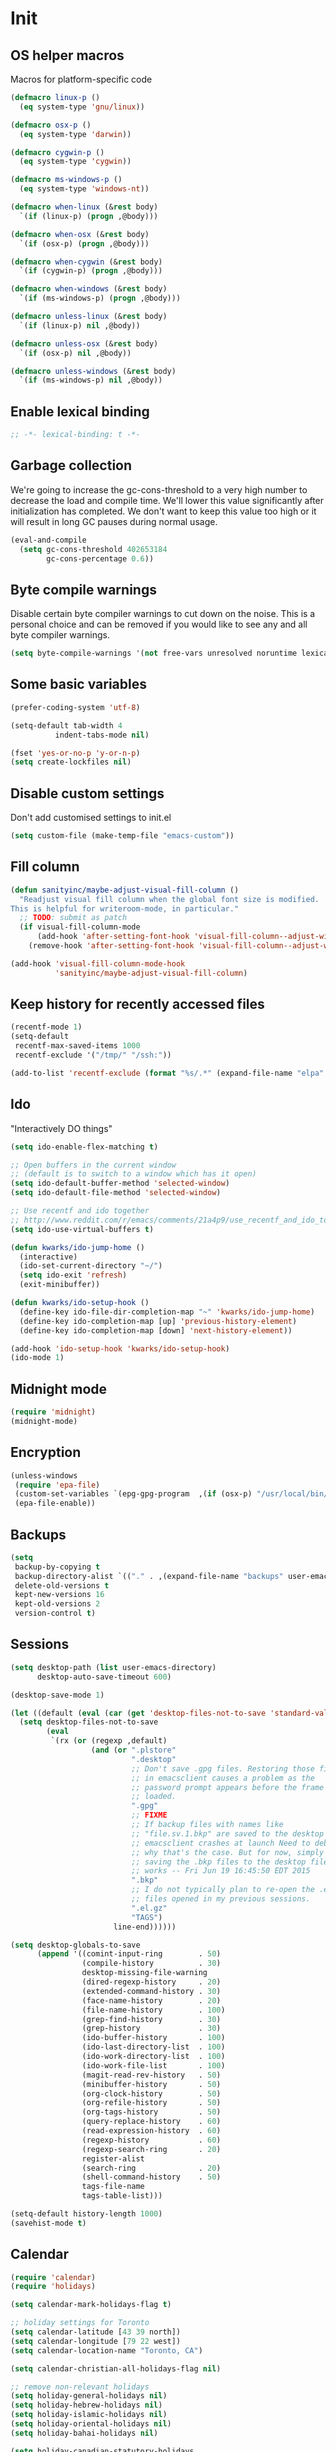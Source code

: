 #+PROPERTY: header-args :tangle yes

* Init
** OS helper macros
Macros for platform-specific code

#+BEGIN_SRC emacs-lisp
(defmacro linux-p ()
  (eq system-type 'gnu/linux))

(defmacro osx-p ()
  (eq system-type 'darwin))

(defmacro cygwin-p ()
  (eq system-type 'cygwin))

(defmacro ms-windows-p ()
  (eq system-type 'windows-nt))

(defmacro when-linux (&rest body)
  `(if (linux-p) (progn ,@body)))

(defmacro when-osx (&rest body)
  `(if (osx-p) (progn ,@body)))

(defmacro when-cygwin (&rest body)
  `(if (cygwin-p) (progn ,@body)))

(defmacro when-windows (&rest body)
  `(if (ms-windows-p) (progn ,@body)))

(defmacro unless-linux (&rest body)
  `(if (linux-p) nil ,@body))

(defmacro unless-osx (&rest body)
  `(if (osx-p) nil ,@body))

(defmacro unless-windows (&rest body)
  `(if (ms-windows-p) nil ,@body))
#+END_SRC

** Enable lexical binding
#+BEGIN_SRC emacs-lisp
;; -*- lexical-binding: t -*-
#+END_SRC
** Garbage collection
We're going to increase the gc-cons-threshold to a very high number to decrease the load and compile time.
We'll lower this value significantly after initialization has completed. We don't want to keep this value
too high or it will result in long GC pauses during normal usage.

#+BEGIN_SRC emacs-lisp :tangle yes
(eval-and-compile
  (setq gc-cons-threshold 402653184
        gc-cons-percentage 0.6))
#+END_SRC

** Byte compile warnings
Disable certain byte compiler warnings to cut down on the noise. This is a personal choice and can be removed
if you would like to see any and all byte compiler warnings.

#+BEGIN_SRC emacs-lisp :tangle yes
(setq byte-compile-warnings '(not free-vars unresolved noruntime lexical make-local))
#+END_SRC

** Some basic variables

#+BEGIN_SRC emacs-lisp :tangle yes
(prefer-coding-system 'utf-8)

(setq-default tab-width 4
	      indent-tabs-mode nil)

(fset 'yes-or-no-p 'y-or-n-p)
(setq create-lockfiles nil)
#+END_SRC
** Disable custom settings
Don't add customised settings to init.el

#+BEGIN_SRC emacs-lisp
(setq custom-file (make-temp-file "emacs-custom"))
#+END_SRC
** Fill column
#+BEGIN_SRC emacs-lisp :tangle yes
(defun sanityinc/maybe-adjust-visual-fill-column ()
  "Readjust visual fill column when the global font size is modified.
This is helpful for writeroom-mode, in particular."
  ;; TODO: submit as patch
  (if visual-fill-column-mode
      (add-hook 'after-setting-font-hook 'visual-fill-column--adjust-window nil t)
    (remove-hook 'after-setting-font-hook 'visual-fill-column--adjust-window t)))

(add-hook 'visual-fill-column-mode-hook
          'sanityinc/maybe-adjust-visual-fill-column)
#+END_SRC
** Keep history for recently accessed files

#+BEGIN_SRC emacs-lisp :tangle yes
(recentf-mode 1)
(setq-default
 recentf-max-saved-items 1000
 recentf-exclude '("/tmp/" "/ssh:"))

(add-to-list 'recentf-exclude (format "%s/.*" (expand-file-name "elpa" user-emacs-directory)))
#+END_SRC

** Ido
"Interactively DO things"

#+BEGIN_SRC emacs-lisp :tangle yes
(setq ido-enable-flex-matching t)

;; Open buffers in the current window
;; (default is to switch to a window which has it open)
(setq ido-default-buffer-method 'selected-window)
(setq ido-default-file-method 'selected-window)

;; Use recentf and ido together
;; http://www.reddit.com/r/emacs/comments/21a4p9/use_recentf_and_ido_together/cgbprem
(setq ido-use-virtual-buffers t)

(defun kwarks/ido-jump-home ()
  (interactive)
  (ido-set-current-directory "~/")
  (setq ido-exit 'refresh)
  (exit-minibuffer))

(defun kwarks/ido-setup-hook ()
  (define-key ido-file-dir-completion-map "~" 'kwarks/ido-jump-home)
  (define-key ido-completion-map [up] 'previous-history-element)
  (define-key ido-completion-map [down] 'next-history-element))

(add-hook 'ido-setup-hook 'kwarks/ido-setup-hook)
(ido-mode 1)
#+END_SRC
** Midnight mode
#+BEGIN_SRC emacs-lisp :tangle yes
(require 'midnight)
(midnight-mode)
#+END_SRC
** Encryption
#+BEGIN_SRC emacs-lisp :tangle yes
(unless-windows
 (require 'epa-file)
 (custom-set-variables `(epg-gpg-program  ,(if (osx-p) "/usr/local/bin/gpg" "gpg")))
 (epa-file-enable))
#+END_SRC

** Backups

#+BEGIN_SRC emacs-lisp :tangle yes
(setq
 backup-by-copying t
 backup-directory-alist `(("." . ,(expand-file-name "backups" user-emacs-directory)))
 delete-old-versions t
 kept-new-versions 16
 kept-old-versions 2
 version-control t)
#+END_SRC

** Sessions
#+BEGIN_SRC emacs-lisp :tangle yes
(setq desktop-path (list user-emacs-directory)
      desktop-auto-save-timeout 600)

(desktop-save-mode 1)

(let ((default (eval (car (get 'desktop-files-not-to-save 'standard-value)))))
  (setq desktop-files-not-to-save
        (eval
         `(rx (or (regexp ,default)
                  (and (or ".plstore"
                           ".desktop"
                           ;; Don't save .gpg files. Restoring those files
                           ;; in emacsclient causes a problem as the
                           ;; password prompt appears before the frame is
                           ;; loaded.
                           ".gpg"
                           ;; FIXME
                           ;; If backup files with names like
                           ;; "file.sv.1.bkp" are saved to the desktop file,
                           ;; emacsclient crashes at launch Need to debug
                           ;; why that's the case. But for now, simply not
                           ;; saving the .bkp files to the desktop file
                           ;; works -- Fri Jun 19 16:45:50 EDT 2015
                           ".bkp"
                           ;; I do not typically plan to re-open the .el.gz
                           ;; files opened in my previous sessions.
                           ".el.gz"
                           "TAGS")
                       line-end))))))

(setq desktop-globals-to-save
      (append '((comint-input-ring        . 50)
                (compile-history          . 30)
                desktop-missing-file-warning
                (dired-regexp-history     . 20)
                (extended-command-history . 30)
                (face-name-history        . 20)
                (file-name-history        . 100)
                (grep-find-history        . 30)
                (grep-history             . 30)
                (ido-buffer-history       . 100)
                (ido-last-directory-list  . 100)
                (ido-work-directory-list  . 100)
                (ido-work-file-list       . 100)
                (magit-read-rev-history   . 50)
                (minibuffer-history       . 50)
                (org-clock-history        . 50)
                (org-refile-history       . 50)
                (org-tags-history         . 50)
                (query-replace-history    . 60)
                (read-expression-history  . 60)
                (regexp-history           . 60)
                (regexp-search-ring       . 20)
                register-alist
                (search-ring              . 20)
                (shell-command-history    . 50)
                tags-file-name
                tags-table-list)))

(setq-default history-length 1000)
(savehist-mode t)

#+END_SRC
** Calendar
#+BEGIN_SRC emacs-lisp :tangle yes
(require 'calendar)
(require 'holidays)

(setq calendar-mark-holidays-flag t)

;; holiday settings for Toronto
(setq calendar-latitude [43 39 north])
(setq calendar-longitude [79 22 west])
(setq calendar-location-name "Toronto, CA")

(setq calendar-christian-all-holidays-flag nil)

;; remove non-relevant holidays
(setq holiday-general-holidays nil)
(setq holiday-hebrew-holidays nil)
(setq holiday-islamic-holidays nil)
(setq holiday-oriental-holidays nil)
(setq holiday-bahai-holidays nil)

(setq holiday-canadian-statutory-holidays
      '((holiday-fixed 01 01 "New Year's Day")
        (holiday-easter-etc -2 "Good friday")
        (holiday-fixed 07 01 "Canada Day")
        (holiday-float 10 1 2 "Thanksgiving") ; Second monday of october
        (holiday-fixed 11 11 "Remembrance day")
        (holiday-fixed 12 25 "Christmas")
        (holiday-fixed 12 26 "Boxing Day")
        (holiday-float 05 1 -1 "Victoria day" 24)  ;Monday before May 24
        (holiday-float 08 1 1 "Civic Public Holiday") ; First monday of August
        (holiday-float 09 1 1 "Labour day") ; First monday in september
        ))

(setq holiday-local-holidays
      '((holiday-fixed 02 14 "Valentine's Day")
        (holiday-float 02 1 3 "Family day") ;Third monday in february
        (holiday-fixed 04 01 "April Fools' Day")
        (holiday-float 5 0 2 "Mother's Day")
        (holiday-float 6 0 3 "Father's Day")
        (holiday-fixed 11 11 "Remembrance day")
        (holiday-advent 0 "Advent")
        (holiday-easter-etc 0 "Easter Sunday")
        (holiday-easter-etc 39 "Ascension Day")
        (holiday-easter-etc 49 "Pentecost (Whitsunday)")
        (holiday-fixed 10 31 "Halloween")
        ))

;; The above settings won't be used because calendar-holidays has already been
;; generated; it has to be re-filled.
(setq calendar-holidays
      (append
       holiday-canadian-statutory-holidays
       holiday-local-holidays
       holiday-solar-holidays))

(defun insert-date (&optional days)
  (interactive "p*")
  (insert
   (calendar-date-string
    (calendar-gregorian-from-absolute
     (+ (calendar-absolute-from-gregorian (calendar-current-date))
        days)))))
#+END_SRC

** Highlight matching parens
#+BEGIN_SRC emacs-lisp :tangle yes
(show-paren-mode 1)
#+END_SRC
** Use xwidget webkit if possible
#+BEGIN_SRC emacs-lisp :tangle yes
(if (featurep 'xwidget-internal)
    (setq browse-url-browser-function 'xwidget-webkit-browse-url))
#+END_SRC

** Platform-specific
Shell initialization for Windows

#+BEGIN_SRC emacs-lisp
(defun init-bash (bash-executable)
  (setq explicit-shell-file-name bash-executable)
  (setq shell-file-name "bash")
  (setq explicit-bash-args '("--noediting" "--login" "-i"))
  (setenv "SHELL" shell-file-name)
  (add-hook 'comint-output-filter-functions 'comint-strip-ctrl-m))

(when-windows
 (let ((git-bash "C:/Program Files/Git/bin/sh.exe"))
   (when (file-readable-p git-bash)
     (message "Setting up git bash")
     (init-bash git-bash))))

(when-cygwin
 (let ((cygwin-bin "c:/opt/cygwin64/bin"))
   (when (file-readable-p cygwin-bin)
     (message "Setting up cygwin")
     
     (setq exec-path (cons cygwin-bin exec-path))
     (setenv "PATH" (concat cygwin-bin ";" (getenv "PATH")))
     (init-bash "bash"))))
#+END_SRC

** Cookies
Disable http cookies

#+BEGIN_SRC emacs-lisp
(setq url-cookie-untrusted-urls '(".*"))
#+END_SRC
* ELisp Extensions
** Copy Org link
#+BEGIN_SRC emacs-lisp
(defun org-copy-link ()
  "Extract the link location at point and put it on the killring."
  (interactive)
  (when (org-in-regexp org-bracket-link-regexp 1)
    (kill-new (org-link-unescape (org-match-string-no-properties 1)))))
#+END_SRC

** Toggle delete-other-window command
Taken from zygospore, changed window restore behavior.

#+BEGIN_SRC emacs-lisp
(defun kwarks/toggle-delete-other-windows ()
  "Toggle \\[delete-other-window] command.
If the current frame has several windows, it will act as `delete-other-windows'.
If the current frame has one window,
it will restore the window configuration to prior to full-framing."
  (interactive)
  (let ((window-state-register-name "kwarks/last-window-state"))
    (cond
     ((equal (selected-window) (next-window))
      (let ((cb (current-buffer)))
        (jump-to-register window-state-register-name)
        (switch-to-buffer cb)))
     (t
      (window-configuration-to-register window-state-register-name)
      (delete-other-windows)))))

(global-set-key (kbd "C-x 1") 'kwarks/toggle-delete-other-windows)
#+END_SRC

** Insert horizontal divider line

#+BEGIN_SRC emacs-lisp :tangle yes
(defun insert-divider ()
  "Insert horizontal line, i.e. FORM FEED (FF)."
  (interactive)
  (insert #x0C))
#+END_SRC

** Remove leading and tailing spaces.

#+BEGIN_SRC emacs-lisp
(defun trim (str)
  "Remove leading and tailing whitespace from STR."
  (replace-regexp-in-string (rx (or (: bos (* (any " \t\n")))
                                    (: (* (any " \t\n")) eos)))
                            ""
                            str))
#+END_SRC

** Check if string is empty

#+BEGIN_SRC emacs-lisp
(defun empty-string-p (string)
  "Return true if the STRING is empty or nil.  Expects string."
  (or (null string)
      (zerop (length (trim string)))))
#+END_SRC

** Execute shell command in an active shell session

#+BEGIN_SRC emacs-lisp
(defun run-shell-command (cmd)
  (let ((shell-process (get-buffer-process "*shell*")))
    (cond ((not (null shell-process))
           (process-send-string "shell" (concat cmd "\n"))))))
#+END_SRC

** Proxy functions

#+BEGIN_SRC emacs-lisp
(defun kwarks/set-proxy (proxy-host)
  (setq url-proxy-services
        `(("no_proxy" . "^\\(localhost\\|10.*\\)")
          ("http" . ,proxy-host)
          ("https" . ,proxy-host)))
  (setenv "http_proxy" (concat "http://" proxy-host))
  (setenv "https_proxy" (concat "http://" proxy-host))
  (setenv "HTTP_PROXY" (concat "http://" proxy-host))
  (setenv "HTTPS_PROXY" (concat "http://" proxy-host))
  (run-shell-command (concat "export http_proxy=http://" proxy-host))
  (run-shell-command (concat "export https_proxy=http://" proxy-host))
  (run-shell-command (concat "export HTTP_PROXY=http://" proxy-host))
  (run-shell-command (concat "export HTTPS_PROXY=http://" proxy-host)))

(defun proxy-on ()
  "Set proxy."
  (interactive)
  (let ((proxy-host
         (read-string "proxy host: "
                      (if (bound-and-true-p *proxy-host*) *proxy-host* ""))))
    (unless (empty-string-p proxy-host)
      (kwarks/set-proxy proxy-host)
      (message "proxy is set to %s" proxy-host))))

(defun proxy-off ()
  "Unset proxy."
  (interactive)
  (setq url-proxy-services ())
  (setenv "http_proxy" "")
  (setenv "https_proxy" "")
  (setenv "HTTP_PROXY" "")
  (setenv "HTTPS_PROXY" "")
  (run-shell-command "unset http_proxy")
  (run-shell-command "unset https_proxy")
  (run-shell-command "unset HTTP_PROXY")
  (run-shell-command "unset HTTPS_PROXY")
  (message "proxy is off"))
#+END_SRC

** Custom session management

#+BEGIN_SRC emacs-lisp
(defun saved-session ()
  (file-exists-p (concat desktop-dirname "/" desktop-base-file-name)))

;; use session-save to save the desktop manually
(defun session-save ()
  "Save an Emacs session."
  (interactive)
  (if (saved-session)
      (if (y-or-n-p "Overwrite existing desktop? ")
          (desktop-save-in-desktop-dir)
        (message "Session not saved."))
    (desktop-save-in-desktop-dir)))

;; use session-restore to restore the desktop manually
(defun session-restore ()
  "Restore a saved Emacs session."
  (interactive)
  (if (saved-session)
      (desktop-read)
    (message "No desktop found.")))
#+END_SRC

** Clear shell buffer

#+BEGIN_SRC emacs-lisp
(defun clear-shell ()
  "Cleans shell buffer."
  (interactive)
  (let ((comint-buffer-maximum-size 0))
    (comint-truncate-buffer)))
#+END_SRC

** XML pretty print

#+BEGIN_SRC emacs-lisp
(defun xml-pretty-print-region (begin end)
  "Pretty format XML markup in region from BEGIN to END.
You need to have 'nxml-mode'
http://www.emacswiki.org/cgi-bin/wiki/NxmlMode installed to do this.
The function inserts linebreaks to separate tags that have nothing
but whitespace between them.
It then indents the markup by using nxml's indentation rules."
  (interactive "r")
  (save-excursion
    (nxml-mode)
    (goto-char begin)
    (while (search-forward-regexp "\>[ \\t]*\<" nil t)
      (backward-char) (insert "\n") (setq end (1+ end)))
    (indent-region begin end))
  (message "Ah, much better!"))
#+END_SRC

** Hide ^M symbols
#+BEGIN_SRC emacs-lisp
(defun hide-dos-eol ()
  "Do not show ^M in files containing mixed UNIX and DOS line endings."
  (interactive)
  (setq buffer-display-table (make-display-table))
  (aset buffer-display-table ?\^M []))
#+END_SRC

** hex/unhex region
#+BEGIN_SRC emacs-lisp
(defun kwarks/region-apply (start end func)
  "apply a function to the region between START and END in current buffer."
  (save-excursion
    (let ((text (delete-and-extract-region start end)))
      (insert (funcall func text)))))

(defun hex-region (start end)
  "urlencode the region between START and END in current buffer."
  (interactive "r")
  (kwarks/region-apply start end #'url-hexify-string))

(defun unhex-region (start end)
  "de-urlencode the region between START and END in current buffer."
  (interactive "r")
  (kwarks/region-apply start end #'url-unhex-string))
#+END_SRC
** Edit current file as root

#+BEGIN_SRC emacs-lisp
(defun sudo-edit (&optional arg)
  "Reopens current buffer or ARG as root."
  (interactive "p")
  (if (or arg (not buffer-file-name))
      (find-file (concat "/sudo:root@localhost:" (ido-read-file-name "File: ")))
    (find-alternate-file (concat "/sudo:root@localhost:" buffer-file-name))))
#+END_SRC

** Hash-pass for emacs (http://hashapass.com/)

#+BEGIN_SRC emacs-lisp
(defvar hash-pass-password-wait-time "30 sec"
  "The default period to wait before erasing the password from the clipboard.
Must be compatible with `run-at-time'.")

(defvar hash-pass-system-clipboard-only nil
  "If T hash-pass will not put generated password to Emacs kill ring.")

(defun string->clipboard (string)
  "Copy STRING to system clipboard."
  (if hash-pass-system-clipboard-only
      (funcall interprogram-cut-function string)
    (kill-new string)))

(defun hash-pass ()
  "Generate strong password based on parameter and master password."
  (interactive)
  (let ((param (read-string "parameter: "))
        (password (read-passwd "master password: ")))
    (string->clipboard (trim
                        (shell-command-to-string
                         (format "echo -n %s | openssl dgst -sha1 -binary -hmac %s | openssl enc -base64 | cut -c 1-8" param password))))

    (run-at-time hash-pass-password-wait-time nil (lambda () (string->clipboard "")))
    (message "Generated hash has been copied to clipboard")))
#+END_SRC

** Number to string convertion

Port of common lisp (format nil "~r" 1234) and (format nil "~:r" 1234) functions:

#+BEGIN_EXAMPLE
(number-to-english-cardinal 1234) ==> "one thousand two hundred thirty-four"
(number-to-english-ordinal 1234) ==> "one thousand two hundred thirty-fourth"
#+END_EXAMPLE

see https://github.com/sbcl/sbcl/blob/e95100470561cfda5a2f8efd70274509d340686a/src/code/target-format.lisp

#+BEGIN_SRC emacs-lisp
(defvar *cardinal-ones*
  (vector nil "one" "two" "three" "four" "five" "six" "seven" "eight" "nine"))

(defvar *cardinal-tens*
  (vector nil nil "twenty" "thirty" "forty"
          "fifty" "sixty" "seventy" "eighty" "ninety"))

(defvar *cardinal-teens*
  (vector "ten" "eleven" "twelve" "thirteen" "fourteen"
          "fifteen" "sixteen" "seventeen" "eighteen" "nineteen"))

(defvar *cardinal-periods*
  (vector "" " thousand" " million" " billion" " trillion" " quadrillion"
          " quintillion" " sextillion" " septillion" " octillion" " nonillion"
          " decillion" " undecillion" " duodecillion" " tredecillion"
          " quattuordecillion" " quindecillion" " sexdecillion" " septendecillion"
          " octodecillion" " novemdecillion" " vigintillion"))

(defvar *ordinal-ones*
  (vector nil "first" "second" "third" "fourth"
          "fifth" "sixth" "seventh" "eighth" "ninth"))

(defvar *ordinal-tens*
  (vector nil "tenth" "twentieth" "thirtieth" "fortieth"
          "fiftieth" "sixtieth" "seventieth" "eightieth" "ninetieth"))

(defun number-to-english-small-cardinal (n)
  (let ((result "")
        (hundreds (truncate n 100))
        (rem (% n 100)))
    (when (cl-plusp hundreds)
      (setq result (concat result
                           (elt *cardinal-ones* hundreds)
                           " hundred"))
      (when (cl-plusp rem)
        (setq result (concat result " "))))
    (when (cl-plusp rem)
      (let ((tens (truncate rem 10))
            (ones (% rem 10)))
        (cond ((< 1 tens)
               (setq result (concat result (elt *cardinal-tens* tens)))
               (when (cl-plusp ones)
                 (setq result (concat result
                                      "-"
                                      (elt *cardinal-ones* ones)))))
              ((= tens 1)
               (setq result (concat result (elt *cardinal-teens* ones))))
              ((cl-plusp ones)
               (setq result (concat result (elt *cardinal-ones* ones)))))))
    result))

;; (number-to-english-small-cardinal 100)

(defun number-to-english-cardinal-aux (n period err)
  (let ((result "")
        (beyond (truncate n 1000))
        (here (% n 1000)))
    (unless (<= period 21)
      (error "Number too large to print in English: %d" err))
    (unless (zerop beyond)
      (setq result (concat result
                           (number-to-english-cardinal-aux beyond (1+ period) err))))
    (unless (zerop here)
      (unless (zerop beyond)
        (setq result (concat result " ")))
      (setq result (concat result
                           (number-to-english-small-cardinal here)
                           (elt *cardinal-periods* period))))
    result))

;; (number-to-english-cardinal-aux 1000 0 1000)

(defun number-to-english-cardinal (n)
  "Return number N as a human readable english cardinal number."
  (interactive "nNumber? ")
  (let ((result ""))
    (cond ((cl-minusp n)
           (setq result (concat result
                                "negative "
                                (number-to-english-cardinal-aux (- n) 0 n))))
          ((zerop n)
           (setq result "zero"))
          (t
           (setq result (number-to-english-cardinal-aux n 0 n))))
    (when (called-interactively-p 'any)
      (print result))
    result))

;; (number-to-english-cardinal 10000432320000123)

(defun number-to-english-ordinal (n)
  "Return number N as a human readable english ordinal number."
  (interactive "nNumber? ")
  (let ((result ""))
    (when (cl-minusp n)
      (setq result "negative "))
    (let ((number (abs n)))
      (let ((top (truncate number 100))
            (bot (% number 100)))
        (unless (zerop top)
          (setq result (concat result (number-to-english-cardinal (- number bot)))))
        (when (and (cl-plusp top) (cl-plusp bot))
          (setq result (concat result " ")))
        (let ((tens (truncate bot 10))
              (ones (% bot 10)))
          (cond ((= bot 12)
                 (setq result (concat result "twelfth")))
                ((= tens 1)
                 (setq result (concat result
                                      (elt *cardinal-teens* ones)
                                      "th")))
                ((and (zerop tens) (cl-plusp ones))
                 (setq result (concat result (elt *ordinal-ones* ones))))
                ((and (zerop ones)(cl-plusp tens))
                 (setq result (concat result (elt *ordinal-tens* tens))))
                ((cl-plusp bot)
                 (setq result (concat result
                                      (elt *cardinal-tens* tens)
                                      "-"
                                      (elt *ordinal-ones* ones))))
                ((cl-plusp number)
                 (setq result (concat result "th")))
                (t
                 (setq result (concat result "zeroth")))))))
    (when (called-interactively-p 'any)
      (print result))
    result))

;; (osx-say (number-to-english-ordinal 12345))
;; (number-to-english-ordinal 12345)
#+END_SRC

** Lock screen

#+BEGIN_SRC emacs-lisp
(when-osx
  (defun osx-lock-screen ()
    "Start screensaver on OSX."
    (interactive)
    (start-process
     "screensaver" nil
     "open" "-a" "/System/Library/CoreServices/ScreenSaverEngine.app/Contents/MacOS/ScreenSaverEngine")))
#+END_SRC
** Speak text

#+BEGIN_SRC emacs-lisp
(when-osx
  (defun osx-say (phrase)
    "Speak PHRASE."
    (interactive "MSay what? ")
    (start-process "say" nil "say" phrase)))
#+END_SRC

** Canada Post parcel status
#+BEGIN_SRC emacs-lisp
(defun kwarks/canadapost-status (tracking-number)
  "Check parcel location and status from Canada Post"
  (interactive "MTracking number: ")
  (require 'json)
  (with-temp-buffer
    (url-insert-file-contents
     (format "https://www.canadapost.ca/trackweb/rs/track/json/package?pins=%s" tracking-number))
    (let* ((json-object-type 'hash-table)
           (json-array-type 'list)
           (json-key-type 'string)
           (json (car (json-read)))
           (event (gethash "latestEvent" json)))
      (if event
          (let ((datetime (gethash "datetime" event))
                (location (gethash "locationAddr" event)))
            (message (format "[%s %s %s, %s] %s"
                             (gethash "date" datetime)
                             (gethash "time" datetime)
                             (capitalize (gethash "city" location))
                             (capitalize (gethash "countryNmEn" location))
                             (gethash "descEn" event))))
        (message (gethash "descEn" (gethash "error" json)))))))
#+END_SRC
** Transparency
#+BEGIN_SRC emacs-lisp
(defun transparency-fn(step)
  (lambda ()
    (interactive)
    (unless (display-graphic-p nil)
      (error "Cannot adjust opacity of this frame"))

    (let* ((alpha (if (consp (frame-parameter nil 'alpha))
                      (car (frame-parameter nil 'alpha))
                    100))
           (new-alpha (min 100 (max frame-alpha-lower-limit (+ step alpha)))))
      (set-frame-parameter nil 'alpha `(,new-alpha ,new-alpha)))))

(global-set-key (kbd "M-C-9") (transparency-fn 5))
(global-set-key (kbd "M-C-8") (transparency-fn -5))
(global-set-key (kbd "M-C-0") '(lambda() (interactive) (modify-frame-parameters nil `((alpha . 100)))))
#+END_SRC

** Custom scrolling
#+BEGIN_SRC emacs-lisp
(defun kwarks/next-line ()
  (interactive)
  (next-line)
  (scroll-up-line))

(defun kwarks/previous-line ()
  (interactive)
  (previous-line)
  (scroll-down-line))

(global-set-key [M-down] 'kwarks/next-line)
(global-set-key [M-up] 'kwarks/previous-line)
#+END_SRC
** Show decrypted org entry
org-decrypt-entry modifies org file by replacing encrypted content.
This function decrypts and displays org-mode encrypted entry in a separate read-only buffer.

#+BEGIN_SRC emacs-lisp
(defun kwarks/org-display-decrypted-entry ()
  "Display decrypted content of the current headline in a new read-only buffer."
  (interactive)
  (require 'epg)
  (unless (org-before-first-heading-p)
    (org-with-wide-buffer
     (org-back-to-heading t)
     (let ((heading-point (point))
	   (heading-was-invisible-p
	    (save-excursion
	      (outline-end-of-heading)
	      (org-invisible-p))))
       (org-end-of-meta-data)
       (when (looking-at "-----BEGIN PGP MESSAGE-----")
	 (setq-local epg-context (epg-make-context nil t t))
	 (let* ((end (save-excursion
		       (search-forward "-----END PGP MESSAGE-----")
		       (forward-line)
		       (point)))
		(encrypted-text (buffer-substring-no-properties (point) end))
		(decrypted-text
		 (decode-coding-string
		  (epg-decrypt-string
		   epg-context
		   encrypted-text)
		  'utf-8)))
	   (let* ((entry-name (elt (org-heading-components) 4))
		  (buf-name (concat "*decrypted: " entry-name  "*"))
		  (buf (get-buffer-create buf-name)))
	     (with-current-buffer buf
	       (read-only-mode -1)
	       (erase-buffer)
	       (insert decrypted-text)
	       (read-only-mode)
	       (org-mode)
	       (pop-to-buffer buf)))
	   nil))))))
#+END_SRC
** Toggle image display
#+BEGIN_SRC emacs-lisp
(defvar-local endless/display-images t)

(defun endless/toggle-image-display ()
  "Toggle images display on current buffer."
  (interactive)
  (setq endless/display-images
        (null endless/display-images))
  (endless/backup-display-property endless/display-images))

(defun endless/backup-display-property (invert &optional object)
  "Move the 'display property at POS to 'display-backup.
Only applies if display property is an image.
If INVERT is non-nil, move from 'display-backup to 'display
instead.
Optional OBJECT specifies the string or buffer. Nil means current
buffer."
  (let* ((inhibit-read-only t)
         (from (if invert 'display-backup 'display))
         (to (if invert 'display 'display-backup))
         (pos (point-min))
         left prop)
    (while (and pos (/= pos (point-max)))
      (if (get-text-property pos from object)
          (setq left pos)
        (setq left (next-single-property-change pos from object)))
      (if (or (null left) (= left (point-max)))
          (setq pos nil)
        (setq prop (get-text-property left from object))
        (setq pos (or (next-single-property-change left from object)
                      (point-max)))
        (when (eq (car prop) 'image)
          (add-text-properties left pos (list from nil to prop) object))))))
#+END_SRC

** Server shutdown
#+begin_src emacs-lisp
(defun server-shutdown ()
  "Save buffers, Quit, and Shutdown (kill) server"
  (interactive)
  (save-some-buffers)
  (kill-emacs))
#+end_src

* Package Management
Initialize use-package. 

Use /:init/ for code that still has meaning if the package is not loaded. Primarily, this is code that you'd like in place even if loading is deferred until a later time. 

Use /:config/ for code that has meaning after the package is loaded.

** Package Settings
We're going to set the =load-path= ourselves and avoid calling =(package-initilize)= (for
performance reasons) so we need to set =package--init-file-ensured= to true to tell =package.el=
to not automatically call it on our behalf. Additionally we're setting
=package-enable-at-startup= to nil so that packages will not automatically be loaded for us since
=use-package= will be handling that.

#+BEGIN_SRC emacs-lisp :tangle yes
  (eval-and-compile
    (setq load-prefer-newer t
          package-user-dir "~/.emacs.d/elpa"
          package--init-file-ensured t
          package-enable-at-startup nil)

    (unless (file-directory-p package-user-dir)
      (make-directory package-user-dir t)))
#+END_SRC

** Use-Package Settings
Tell =use-package= to always defer loading packages unless explicitly told otherwise. This speeds up
initialization significantly as many packages are only loaded later when they are explicitly used.

#+BEGIN_SRC emacs-lisp :tangle yes
  (setq use-package-always-defer t
        use-package-verbose t)
#+END_SRC

** Manually Set Load Path
We're going to set the load path ourselves so that we don't have to call =package-initialize= at
runtime and incur a large performance hit. This load-path will actually be faster than the one
created by =package-initialize= because it appends the elpa packages to the end of the load path.
Otherwise any time a builtin package was required it would have to search all of third party paths
first.

#+BEGIN_SRC emacs-lisp :tangle yes
  (eval-and-compile
    (setq load-path (append load-path (directory-files package-user-dir t "^[^.]" t))))
#+END_SRC

** Initialize Package Management
Next we are going to require =package.el= and add our additional package archives, 'melpa' and 'org'.
Afterwards we need to initialize our packages and then ensure that =use-package= is installed, which
we promptly install if it's missing. Finally we load =use-package= and tell it to always install any
missing packages.

Note that this entire block is wrapped in =eval-when-compile=. The effect of this is to perform all
of the package initialization during compilation so that when byte compiled, all of this time consuming
code is skipped. This can be done because the result of byte compiling =use-package= statements results
in the macro being fully expanded at which point =use-package= isn't actually required any longer.

Since the code is automatically compiled during runtime, if the configuration hasn't already been
previously compiled manually then all of the package initialization will still take place at startup.

#+BEGIN_SRC emacs-lisp :tangle yes
(if (bound-and-true-p *proxy-host*)
    (kwarks/set-proxy *proxy-host*))

(eval-when-compile
  (require 'package)

  (unless (assoc-default "melpa" package-archives)
    (add-to-list 'package-archives '("melpa" . "http://melpa.org/packages/") t)
    (add-to-list 'package-archives '("org" . "http://orgmode.org/elpa/") t))

  (package-initialize)
  (unless (package-installed-p 'use-package)
    (package-refresh-contents)
    (package-install 'use-package))
  (require 'use-package)
  (setq use-package-always-ensure t))

(use-package quelpa-use-package
  :demand t
  :init (setq quelpa-update-melpa-p nil)
  :config (quelpa-use-package-activate-advice))
#+END_SRC

* Theme
** Theme helper functions
#+BEGIN_SRC emacs-lisp
(require 'color)

(defmacro kwarks/if-dark-theme (action else-action)
  `(if (eq (frame-parameter nil 'background-mode) 'dark)
       ,action
     ,else-action))

(defun kwarks/color-from-theme (lighter-percentage darker-percentage)
  (let* ((bg (face-background 'default))
         (bg-color (if (string= bg "unspecified-bg") "#000000" bg)))

    (kwarks/if-dark-theme
     (color-lighten-name bg-color lighter-percentage)
     (color-darken-name bg-color darker-percentage))))
#+END_SRC

** Suppress GUI features

#+BEGIN_SRC emacs-lisp :tangle yes
(setq use-file-dialog nil)
(setq use-dialog-box nil)
(setq inhibit-startup-screen t)
(setq inhibit-startup-echo-area-message t)
#+END_SRC

** Turn off menu, toolbar and scrollbars

#+BEGIN_SRC emacs-lisp :tangle yes
(unless-osx
  (menu-bar-mode -1))
(tool-bar-mode -1)
(set-scroll-bar-mode nil)
#+END_SRC

** Visual bell
Flash modeline for visual bell

#+BEGIN_SRC emacs-lisp :tangle yes
(setq visible-bell nil
      ring-bell-function
      (lambda ()
        (let ((fg (face-foreground 'mode-line))
              (bg (face-background 'mode-line)))
          (set-face-background 'mode-line "#30363F")
          (set-face-foreground 'mode-line "#30363F")
          (run-with-idle-timer 0.1 nil `(lambda ()
                                          (set-face-background 'mode-line ,bg)
                                          (set-face-foreground 'mode-line ,fg))))))
#+END_SRC

** Highlight current line

Ignore line wrappings and highlight entire line for org headers

#+BEGIN_SRC emacs-lisp :tangle yes
(defun visual-line-range ()
  (save-excursion
    (cons
     (progn (vertical-motion 0) (point))
     (progn (vertical-motion 1) (point)))))

(setq hl-line-range-function 'visual-line-range)

(global-hl-line-mode 1)
#+END_SRC

** visual-line
#+BEGIN_SRC emacs-lisp
(setq visual-line-fringe-indicators '(left-curly-arrow right-curly-arrow))
(global-visual-line-mode 1)
#+END_SRC

** Main theme
#+BEGIN_SRC emacs-lisp
(defmacro kwarks/with-make-frame (&rest body)
  `(if (daemonp)
       (add-hook 'after-make-frame-functions
                 (lambda (&rest args) (progn ,@body)) t)
     ,@body))

(defun kwarks/set-cursor-color ()
  (set-face-background 'cursor (kwarks/color-from-theme 100 100)))

(defun kwarks/set-hl-line-color ()
  (set-face-background 'hl-line (kwarks/color-from-theme 6 7)))

(defun kwarks/set-linum-color ()
  (require 'linum)
  (set-face-foreground 'linum (kwarks/color-from-theme 20 20)))

(defun kwarks/set-region-color ()
  (set-face-background 'region (kwarks/color-from-theme 15 15)))

(defun kwarks/set-border-color ()
  (let ((color (kwarks/color-from-theme 5 10)))
    (set-face-attribute 'mode-line nil :overline color)
    (set-face-attribute 'mode-line-inactive nil :overline color)
    (set-face-attribute 'vertical-border nil :foreground color)))

(defun kwarks/set-border-color ()
  (let ((color (kwarks/color-from-theme 5 10)))
    (set-face-attribute 'mode-line nil :foreground "gray" :background nil :box nil :overline color)
    (set-face-attribute 'mode-line-inactive nil :background nil :box nil :foreground "gray" :overline color)
    (set-face-attribute 'vertical-border nil :background nil :foreground color)))

(defun kwarks/set-titlebar-style ()
  (set-frame-parameter nil 'ns-transparent-titlebar t)
  (kwarks/if-dark-theme
   (set-frame-parameter nil 'ns-appearance 'dark)
   (set-frame-parameter nil 'ns-appearance nil)))

(defun kwarks/set-theme-colors (&rest args)
  (kwarks/set-cursor-color)
  (kwarks/set-hl-line-color)
  (kwarks/set-linum-color)
  (kwarks/set-region-color)
  (kwarks/set-border-color)
  (kwarks/set-titlebar-style)
  (set-frame-parameter nil 'alpha '(90 . 90)))

(defadvice load-theme (before theme-dont-propagate activate)
  (mapc #'disable-theme custom-enabled-themes))

(defadvice load-theme (after run-after-load-theme-hook activate)
  "Run `after-load-theme-hook'."
  (kwarks/set-theme-colors))

(defun kwarks/set-theme-faces ()
  (custom-set-faces
   `(cursor                   ((t (:background ,(kwarks/color-from-theme 100 100)))))
   '(font-lock-comment-face   ((t (:slant italic :background nil))))
   '(trailing-whitespace      ((t (:foreground "gray"     :background "gray"))))
   '(fringe                   ((t (:foreground "SkyBlue4" :background nil))))))

(defun kwarks/setup-frame (&rest args)
  "Apply titlebar theme for new frames"
  (kwarks/set-titlebar-style)
  (kwarks/set-theme-colors)
  (kwarks/set-theme-faces)
  ;;(set-frame-position nil 350 100)
  ;;(set-frame-size nil 110 40)
  ;;(set-frame-parameter nil 'fullscreen nil))
)

(kwarks/with-make-frame (kwarks/setup-frame))
;;(add-hook 'after-make-frame-functions 'kwarks/setup-frame t)

(use-package doom-themes
  :init
  (setq doom-one-brighter-comments t)
  (load-theme 'doom-one t))

#+END_SRC

** Spaceline
#+BEGIN_SRC emacs-lisp
(setq ns-use-srgb-colorspace nil) ; without it spaceline looks ugly...

(kwarks/with-make-frame
 (custom-set-faces
  `(powerline-active1        ((t (:foreground "SkyBlue1" :background nil))))
  `(powerline-active2        ((t (:foreground "white"    :background nil))))
  `(powerline-inactive1      ((t (:foreground "SkyBlue4" :background nil))))
  `(powerline-inactive2      ((t (:foreground "SkyBlue4" :background nil))))))

(use-package spaceline
  :init
  (require 'spaceline-config)
  (setq powerline-default-separator 'alternate)
  (setq spaceline-highlight-face-func 'spaceline-highlight-face-modified)
  (spaceline-emacs-theme)
  (spaceline-toggle-minor-modes-off)
  (spaceline-toggle-hud-off)
  (remove-hook 'focus-out-hook 'powerline-unset-selected-window))

(setq display-time-day-and-date t)
(setq display-time-string-forms
      '((propertize (format-time-string "%a %b %d, %R" now) 'weight 'normal)))
(display-time-mode t)


#+END_SRC
** org-mode visuals
#+BEGIN_SRC emacs-lisp
(require 'org)
(add-to-list 'org-emphasis-alist
             '("*" (:foreground "red")))

(kwarks/with-make-frame
 (custom-set-faces
  '(org-level-1             ((t (:box nil :height 130 :foreground "#51afef" :background nil))))
  '(org-level-2             ((t (:foreground "#c678dd" :background nil))))
  '(org-level-3             ((t (:foreground "#a9a1e1" :background nil))))
  '(org-block               ((t (:background nil))))
  '(org-block-begin-line    ((t (:background nil :slant italic))))
  '(org-block-end-line      ((t (:background nil :slant italic))))
  '(font-lock-comment-face  ((t (:background nil))))
  '(org-ellipsis            ((t (:background nil :strike-through nil))))
  '(org-done                ((t (:strike-through t))))
  '(org-headline-done       ((t (:strike-through t))))
  '(org-agenda-done         ((t (:strike-through t))))
  '(org-agenda-date         ((t (:foreground "gray" :height 130 :weight normal))))
  '(org-agenda-date-weekend ((t (:height 130 :weight normal))))
  '(org-agenda-structure    ((t (:height 130 :weight normal))))
  '(org-agenda-date-today   ((t (:foreground "#a9a1e1" :weight normal :slant italic :height 130))))))

;;org-agenda-date-today
;;  `(trailing-whitespace      ((t (:foreground "gray"     :background "gray"))))
(custom-set-variables
 '(org-pretty-entities t)
 '(org-hide-emphasis-markers t))

#+END_SRC
* Packages
** crux
Set C-a to move to the first non-whitespace character on a line, and then to toggle between that and the beginning of the line.

#+BEGIN_SRC emacs-lisp
(use-package crux
    :ensure t
    :bind (("C-a" . crux-move-beginning-of-line)))
#+END_SRC
** hydra
#+BEGIN_SRC emacs-lisp
(use-package hydra)
#+END_SRC

** diminish
This package implements hiding or abbreviation of the mode line displays (lighters) of minor-modes.

#+BEGIN_SRC emacs-lisp
(use-package diminish)
#+END_SRC
** saveplace

#+BEGIN_SRC emacs-lisp
(require 'saveplace)
(setq save-place-file (expand-file-name "places" user-emacs-directory))

(if (fboundp #'save-place-mode)
    (save-place-mode 1)
  (setq-default save-place t))
#+END_SRC

** undo-tree
Use "C-/" or "C-z" for undo, and "C-?" or "C-Z" for redo, "C-x u" to display a tree view of undo history.

#+BEGIN_SRC emacs-lisp
(defun kwarks/init-persistent-undo ()
  (let ((undo-dir (expand-file-name "undo" user-emacs-directory)))
    (unless (file-directory-p undo-dir)
      (make-directory undo-dir))
    (setq undo-tree-history-directory-alist `(("." . ,undo-dir)))
    (setq undo-tree-auto-save-history t)))

(use-package undo-tree
  :config
  ;; Persistent redo is causing overflow over time
  ;; Disabled for now, test later
  ;; (kwarks/init-persistent-undo)
  (defalias 'redo 'undo-tree-redo)
  (global-set-key (kbd "C-z") 'undo)
  (global-set-key (kbd "C-S-z") 'redo)
  
  (global-undo-tree-mode 1))
#+END_SRC
** session
#+BEGIN_SRC emacs-lisp
(use-package session)

(setq session-save-file (expand-file-name ".session" user-emacs-directory))
(setq session-name-disable-regexp "\\(?:\\`'/tmp\\|\\.git/[A-Z_]+\\'\\)")
(add-hook 'after-init-hook 'session-initialize)

;; automatically reveal folded sections in org file
(add-hook 'session-after-jump-to-last-change-hook
	  (lambda ()
	    (when (and (or (memq major-mode  '(org-mode outline-mode))
			   (and (boundp 'outline-minor-mode)
				outline-minor-mode))
		       (outline-invisible-p))
	      (if (eq major-mode 'org-mode)
		  (org-reveal)
		(show-subtree)))))

(session-jump-to-last-change)

#+END_SRC
** ido-completing-read+
This package replaces stock emacs completion with ido completion wherever it is possible.

#+BEGIN_SRC emacs-lisp
(use-package ido-completing-read+
  :config
  (ido-ubiquitous-mode t))
#+END_SRC
** exec-path-from-shell
Ensure environment variables inside Emacs look the same as in the user's shell.

#+BEGIN_SRC emacs-lisp
(use-package exec-path-from-shell
  :config
  (dolist (var '("SSH_AUTH_SOCK" "SSH_AGENT_PID" "GPG_AGENT_INFO" "LANG" "LC_CTYPE"))
    (add-to-list 'exec-path-from-shell-variables var)))

(when (memq window-system '(mac ns x))
  (exec-path-from-shell-initialize))
#+END_SRC

** auto-dim-other-buffers
The auto-dim-other-buffers-mode is a global minor mode which makes non-current buffer less prominent making it more apparent which window has a focus.

#+BEGIN_SRC emacs-lisp
(defun kwarks/set-auto-dim-other-buffers-background (&rest args)
  (set-face-background 'auto-dim-other-buffers-face (kwarks/color-from-theme 3 3)))

(use-package auto-dim-other-buffers
  :config
  (setq auto-dim-other-buffers-dim-on-focus-out nil)
  (kwarks/set-auto-dim-other-buffers-background)
  :init
  (auto-dim-other-buffers-mode t))

(advice-add 'load-theme :after 'kwarks/set-auto-dim-other-buffers-background)
#+END_SRC

** focus-mode
Focus provides focus-mode that dims the text of surrounding sections.

#+BEGIN_SRC emacs-lisp
(use-package focus)
#+END_SRC
** smex
Smex is a M-x enhancement for Emacs. Built on top of Ido, it provides a convenient interface to recently and most frequently used commands. And to all the other commands, too.

#+BEGIN_SRC emacs-lisp
(use-package smex
  :init
  ;; Change path for ~/.smex-items
  (setq smex-save-file (expand-file-name ".smex-items" user-emacs-directory))
  (smex-initialize))
  ;; :config
  ;; (global-set-key (kbd "M-x") 'smex)
  ;; (global-set-key (kbd "M-X") 'smex-major-mode-commands)
  ;; (global-set-key (kbd "C-c C-c M-x") 'execute-extended-command))
#+END_SRC
** helm
Most of the configuration is taken from https://github.com/compunaut/helm-ido-like-guide
Also check https://gist.github.com/izahn/00b7b930db646e15bae3d3741f603af5

*** Initial setup
#+BEGIN_SRC emacs-lisp
(defun kwarks/helm-top-sh (orig-fn &rest args)
  "Run kill shell command with signal SIG on PIDS for `helm-top'."
  (let ((default-directory "/sudo::")
        (sig (car args))
        (pids (cadr args)))
    (message "kill -s %s %s exited with status %s"
             sig (mapconcat 'identity pids " ")
             (apply (lambda (pid)
                      (shell-command (format "kill -s %s %s" sig pid)))
                    pids))))

(use-package helm
  :config
  ;; override helm-top behaviour to use sudo for killing processes
  (advice-add 'helm-top-sh :around #'kwarks/helm-top-sh))

(require 'helm)

(use-package helm-swoop)
(use-package helm-flx)
(use-package helm-fuzzier)
(use-package helm-smex)
(use-package helm-themes)

(defun helm-ido-like-activate-helm-modes ()
  (require 'helm-config)
  (helm-mode 1)
  (helm-flx-mode 1)
  (helm-fuzzier-mode 1))

(global-set-key [remap execute-extended-command] 'helm-M-x)
(global-set-key (kbd "M-X") #'helm-smex-major-mode-commands)
(global-set-key (kbd "C-x b") 'helm-buffers-list)
(global-set-key (kbd "M-y") 'helm-show-kill-ring)
(global-set-key (kbd "C-c f") 'helm-recentf)
; (global-set-key (kbd "C-x C-f") 'helm-find-files)
(global-set-key (kbd "C-x r b") 'helm-filtered-bookmarks)
(global-set-key (kbd "C-h r") 'helm-info-emacs)
(global-set-key (kbd "C-h i") 'helm-info-at-point)
(global-set-key (kbd "C-h C-f") 'helm-apropos)
(global-set-key (kbd "C-c i") 'helm-imenu-in-all-buffers)
#+END_SRC

*** Appearance
Change candidates face

#+BEGIN_SRC emacs-lisp
;; todo: get face from theme
(set-face-attribute 'helm-candidate-number nil 
                    :foreground "#51afef"
                    :background nil)
#+END_SRC

The following snippet will configure helm to always pop up at the bottom.

#+BEGIN_SRC emacs-lisp
(defun helm-ido-like-load-ido-like-bottom-buffer ()
  ;; popup helm-buffer at the bottom
  (setq helm-split-window-in-side-p t)
  (add-to-list 'display-buffer-alist
               '("\\`\\*helm.*\\*\\'"
                 (display-buffer-in-side-window)
                 (window-height . 0.4)))
  (add-to-list 'display-buffer-alist
               '("\\`\\*helm help\\*\\'"
                 (display-buffer-pop-up-window)))

  ;; same for helm swoop
  (setq helm-swoop-split-with-multiple-windows nil
        helm-swoop-split-direction 'split-window-vertically
        helm-swoop-split-window-function 'helm-default-display-buffer)
  ;; dont display the header line
  (setq helm-display-header-line nil)
  ;; input in header line
  (setq helm-echo-input-in-header-line t)
  (add-hook 'helm-minibuffer-set-up-hook 'helm-hide-minibuffer-maybe))
#+END_SRC

The modelines above the helm buffer are not useful and hiding them will make helm look nicer in my opinion, too. You can do that with the following code.

#+BEGIN_SRC emacs-lisp
(defvar helm-ido-like-bottom-buffers nil
  "List of bottom buffers before helm session started.
Its element is a pair of `buffer-name' and `mode-line-format'.")

(defun helm-ido-like-bottom-buffers-init ()
  (setq-local mode-line-format (default-value 'mode-line-format))
  (setq helm-ido-like-bottom-buffers
        (cl-loop for w in (window-list)
                 when (window-at-side-p w 'bottom)
                 collect (with-current-buffer (window-buffer w)
                           (cons (buffer-name) mode-line-format)))))

(defun helm-ido-like-bottom-buffers-hide-mode-line ()
  (mapc (lambda (elt)
          (with-current-buffer (car elt)
            (setq-local mode-line-format nil)))
        helm-ido-like-bottom-buffers))

(defun helm-ido-like-bottom-buffers-show-mode-line ()
  (when helm-ido-like-bottom-buffers
    (mapc (lambda (elt)
            (with-current-buffer (car elt)
              (setq-local mode-line-format (cdr elt))))
          helm-ido-like-bottom-buffers)
    (setq helm-ido-like-bottom-buffers nil)))

(defun helm-ido-like-helm-keyboard-quit-advice (orig-func &rest args)
  (helm-ido-like-bottom-buffers-show-mode-line)
  (apply orig-func args))

(defun helm-ido-like-hide-modelines ()
  ;; hide The Modelines while Helm is active
  (add-hook 'helm-before-initialize-hook #'helm-ido-like-bottom-buffers-init)
  (add-hook 'helm-after-initialize-hook #'helm-ido-like-bottom-buffers-hide-mode-line)
  (add-hook 'helm-exit-minibuffer-hook #'helm-ido-like-bottom-buffers-show-mode-line)
  (add-hook 'helm-cleanup-hook #'helm-ido-like-bottom-buffers-show-mode-line)
  (advice-add 'helm-keyboard-quit :around #'helm-ido-like-helm-keyboard-quit-advice))
#+END_SRC

If you like you can hide helms own mode-line as well:
#+BEGIN_SRC emacs-lisp
(defun helm-ido-like-hide-helm-modeline-1 ()
  "Hide mode line in `helm-buffer'."
  (with-helm-buffer
    (setq-local mode-line-format nil)))

(defun helm-ido-like-hide-helm-modeline ()
  (fset 'helm-display-mode-line #'ignore)
  (add-hook 'helm-after-initialize-hook 'helm-ido-like-hide-helm-modeline-1))
#+END_SRC

The header lines for the sources are only useful if there are more then a single source. The following snippet will hide the header line if there is only one.
#+BEGIN_SRC emacs-lisp
(defvar helm-ido-like-source-header-default-background nil)
(defvar helm-ido-like-source-header-default-foreground nil)
(defvar helm-ido-like-source-header-default-box nil)

(defun helm-ido-like-toggle-header-line ()
  ;; Only Show Source Headers If More Than One
  (if (> (length helm-sources) 1)
      (set-face-attribute 'helm-source-header
                          nil
                          :foreground helm-ido-like-source-header-default-foreground
                          :background helm-ido-like-source-header-default-background
                          :box helm-ido-like-source-header-default-box
                          :height 1.0)
    (set-face-attribute 'helm-source-header
                        nil
                        :foreground (face-attribute 'helm-selection :background)
                        :background (face-attribute 'helm-selection :background)
                        :box nil
                        :height 0.1)))

(defun helm-ido-like-header-lines-maybe ()
  (setq helm-ido-like-source-header-default-background (face-attribute 'helm-source-header :background))
  (setq helm-ido-like-source-header-default-foreground (face-attribute 'helm-source-header :foreground))
  (setq helm-ido-like-source-header-default-box (face-attribute 'helm-source-header :box))
  (add-hook 'helm-before-initialize-hook 'helm-ido-like-toggle-header-line))
#+END_SRC

If you like you can change the background color of the helm-buffer.
#+BEGIN_SRC emacs-lisp
(defvar helm-ido-like-bg-color (face-attribute 'default :background))

(defun helm-ido-like-setup-bg-color-1 ()
  (with-helm-buffer
    (make-local-variable 'face-remapping-alist)
    (add-to-list 'face-remapping-alist `(default (:background ,helm-ido-like-bg-color)))))

(defun helm-ido-like-setup-bg-color ()
  (add-hook 'helm-after-initialize-hook 'helm-ido-like-setup-bg-color-1))
#+END_SRC

*** File Navigation
The following snippet will reconfigure the behaviour of keys in helm file navigation buffers.

Backspace goes to the upper folder if you are not inside a filename, and Return will select a file or navigate into the directory if it is one.

#+BEGIN_SRC emacs-lisp
(defun helm-ido-like-find-files-up-one-level-maybe ()
  (interactive)
  (if (looking-back "/" 1)
      (call-interactively 'helm-find-files-up-one-level)
    (delete-char -1)))

(defun helm-ido-like-find-files-navigate-forward (orig-fun &rest args)
  "Adjust how helm-execute-persistent actions behaves, depending on context."
  (let ((sel (helm-get-selection)))
    (if (file-directory-p sel)
        ;; the current dir needs to work to
        ;; be able to select directories if needed
        (cond ((and (stringp sel)
                    (string-match "\\.\\'" (helm-get-selection)))
               (helm-maybe-exit-minibuffer))
              (t
               (apply orig-fun args)))
      (helm-maybe-exit-minibuffer))))

(defun helm-ido-like-load-file-nav ()
  (advice-add 'helm-execute-persistent-action :around #'helm-ido-like-find-files-navigate-forward)
    ;; <return> is not bound in helm-map by default
  (define-key helm-map (kbd "<return>") 'helm-maybe-exit-minibuffer)
  (with-eval-after-load 'helm-files
    (define-key helm-read-file-map (kbd "<backspace>") 'helm-ido-like-find-files-up-one-level-maybe)
    (define-key helm-read-file-map (kbd "DEL") 'helm-ido-like-find-files-up-one-level-maybe)
    (define-key helm-find-files-map (kbd "<backspace>") 'helm-ido-like-find-files-up-one-level-maybe)
    (define-key helm-find-files-map (kbd "DEL") 'helm-ido-like-find-files-up-one-level-maybe)

    (define-key helm-find-files-map (kbd "<return>") 'helm-execute-persistent-action)
    (define-key helm-read-file-map (kbd "<return>") 'helm-execute-persistent-action)
    (define-key helm-find-files-map (kbd "RET") 'helm-execute-persistent-action)
    (define-key helm-read-file-map (kbd "RET") 'helm-execute-persistent-action)))
#+END_SRC

And this snippet will remove the dots in helm file navigation

#+BEGIN_SRC emacs-lisp
(defvar helm-ido-like-no-dots-whitelist
  '("*Helm file completions*")
  "List of helm buffers in which to show dot directories.")

 (defun helm-ido-like-no-dots-display-file-p (file)
  ;; in a whitelisted buffer display all but the relative path to parent dir
  (or (and (member helm-buffer helm-ido-like-no-dots-whitelist)
           (not (string-match "\\(?:/\\|\\`\\)\\.\\{2\\}\\'" file)))
      ;; in all other buffers display all files but the two relative ones
      (not (string-match "\\(?:/\\|\\`\\)\\.\\{1,2\\}\\'" file))))

(defun helm-ido-like-no-dots-auto-add (&rest args)
  "Auto add buffers which want to read directory names to the whitelist."
  (if (eq (car (last args)) 'file-directory-p)
      (add-to-list 'helm-ido-like-no-dots-whitelist
                   (format "*helm-mode-%s*"
                           (helm-symbol-name
                            (or (helm-this-command) this-command))))))

(defun helm-ido-like-no-dots ()
  (require 'cl-lib)
  (advice-add 'helm-ff-filter-candidate-one-by-one
              :before-while 'helm-ido-like-no-dots-display-file-p)
  (advice-add  'helm--generic-read-file-name :before 'helm-ido-like-no-dots-auto-add))
#+END_SRC

*** Improve Flx support
And you can increase flx speed (I have not benchmarked it myself) by adjusting the garbage collection setting. In addition to that the following snippet advices the helm source function to enable the flx fuzzy match in most sources but file completions(you still have fuzzy matching from helm) and async sources.

#+BEGIN_SRC emacs-lisp
(defvar helm-ido-like-user-gc-setting nil)

(defun helm-ido-like-higher-gc ()
  (setq helm-ido-like-user-gc-setting gc-cons-threshold)
  (setq gc-cons-threshold most-positive-fixnum))

(defun helm-ido-like-lower-gc ()
  (setq gc-cons-threshold helm-ido-like-user-gc-setting))

(defun helm-ido-like-helm-make-source (f &rest args)
  (let ((source-type (cadr args)))
    (unless (or (memq source-type '(helm-source-async helm-source-ffiles))
                (eq (plist-get args :filtered-candidate-transformer)
                    'helm-ff-sort-candidates)
                (eq (plist-get args :persistent-action)
                    'helm-find-files-persistent-action))
      (nconc args '(:fuzzy-match t))))
  (apply f args))

(defun helm-ido-like-load-fuzzy-enhancements ()
  (add-hook 'minibuffer-setup-hook #'helm-ido-like-higher-gc)
  (add-hook 'minibuffer-exit-hook #'helm-ido-like-lower-gc)
  (advice-add 'helm-make-source :around 'helm-ido-like-helm-make-source))
#+END_SRC

With recent helm version there is a problem for file navigation, when helm-fuzzier is activated. Because of that it’s better to deactivate it for file completions. 

*TODO: check if it's still a case*

#+BEGIN_SRC emacs-lisp
(defun helm-ido-like-fuzzier-deactivate (&rest _)
  (helm-fuzzier-mode -1))

(defun helm-ido-like-fuzzier-activate (&rest _)
  (unless helm-fuzzier-mode
    (helm-fuzzier-mode 1)))

(defun helm-ido-like-fix-fuzzy-files ()
  (add-hook 'helm-find-files-before-init-hook #'helm-ido-like-fuzzier-deactivate)
  (advice-add 'helm--generic-read-file-name :before #'helm-ido-like-fuzzier-deactivate)
  (add-hook 'helm-exit-minibuffer-hook #'helm-ido-like-fuzzier-activate)
  (add-hook 'helm-cleanup-hook #'helm-ido-like-fuzzier-activate)
  (advice-add 'helm-keyboard-quit :before #'helm-ido-like-fuzzier-activate))
#+END_SRC

*** Last Steps
#+BEGIN_SRC emacs-lisp
(defun helm-ido-like ()
  "Configure and activate `helm', `helm-fuzzier' and `helm-flx'."
  (interactive)
  (helm-ido-like-activate-helm-modes)
  (helm-ido-like-load-ido-like-bottom-buffer)
  (helm-ido-like-hide-modelines)
;;  (helm-ido-like-hide-helm-modeline)
  (helm-ido-like-header-lines-maybe)
  (helm-ido-like-setup-bg-color)
  (helm-ido-like-load-file-nav)
  (helm-ido-like-no-dots)
  (helm-ido-like-load-fuzzy-enhancements)
  (helm-ido-like-fix-fuzzy-files))

(helm-ido-like)
#+END_SRC
*** Helm Virtual Box Control
#+BEGIN_SRC emacs-lisp
(defun helm--virtualbox-vms ()
  (mapcar (lambda (str) (string-trim (car (split-string str " ")) "\"" "\""))
          (split-string (trim (shell-command-to-string "VBoxManage list vms")) "\n")))

(defun helm--virtualbox-sources ()
  `((name . "Virtual Box")
    (candidates . ,(helm--virtualbox-vms))
    (action . (("Status" . (lambda (candidate)
                             (let ((vm-info (shell-command-to-string (format "VBoxManage showvminfo \"%s\"" candidate))))
                               (save-match-data
                                 (and (string-match "^State:\\s-*\\(.*\\)$" vm-info)
                                      (message (format "%s: %s" candidate (match-string 1 vm-info))))))))
               ("Start" . (lambda (candidate)
                            (message "start %s" candidate)
                            (shell-command (format "VBoxManage startvm \"%s\"" candidate))))
               ("Pause" . (lambda (candidate)
                            (message "pause %s" candidate)
                            (shell-command (format "VBoxManage controlvm \"%s\" pause" candidate))))
               ("Resume" . (lambda (candidate)
                             (message "resume %s" candidate)
                             (shell-command (format "VBoxManage controlvm \"%s\" resume" candidate))))
               ("Reset" . (lambda (candidate)
                            (message "reset %s" candidate)
                            (shell-command (format "VBoxManage controlvm \"%s\" reset" candidate))))
               ("Power off" . (lambda (candidate)
                                (message "power off %s" candidate)
                                (shell-command (format "VBoxManage controlvm \"%s\" poweroff" candidate))))
               ("Save state" . (lambda (candidate)
                                 (message "save state %s" candidate)
                                 (shell-command (format "VBoxManage controlvm \"%s\" savestate" candidate))))))))

(defun helm-virtualbox ()
  "Control Virtual Box VMs"
  (interactive)
  (helm :sources (helm--virtualbox-sources)
        :buffer "*helm-virtualbox*"))
#+END_SRC
** company
Company stands for “complete anything” and is a modular in-buffer completion mechanism.

#+BEGIN_SRC emacs-lisp
(use-package company
  :config
  (define-key company-mode-map (kbd "M-/") 'company-complete)
  (define-key company-active-map (kbd "M-/") 'company-select-next)
  (global-set-key (kbd "M-C-/") 'company-complete)
  :init
  (global-company-mode)
  (diminish 'company-mode "CMP"))

(use-package company-quickhelp
  :config
  (define-key company-active-map (kbd "C-c h") #'company-quickhelp-manual-begin)
  :init
  (company-quickhelp-mode))
#+END_SRC
** paradox
Project for modernizing Emacs' Package Menu. With improved appearance, mode-line information. Github integration, customizability, asynchronous upgrading, and more.

#+BEGIN_SRC emacs-lisp
(use-package paradox
  :config
  (setq paradox-github-token t))
#+END_SRC

** switch-window
Make "C-x o" prompt for a target window when there are more than 2

#+BEGIN_SRC emacs-lisp
(use-package switch-window)

(setq-default switch-window-shortcut-style 'alphabet)
(setq-default switch-window-timeout nil)
(global-set-key (kbd "C-x o") 'switch-window)
#+END_SRC
** guide-key
#+BEGIN_SRC emacs-lisp
  (use-package guide-key
    :config
    (setq guide-key/guide-key-sequence '("C-x" "C-c" "C-x 4" "C-x 5" "C-c ;" "C-c ; f" "C-c ' f" "C-x n" "C-x C-r" "C-x r" "M-s" "C-h"))
    :init
    (guide-key-mode 1)
    (diminish 'guide-key-mode))
#+END_SRC
** dired-single
#+BEGIN_SRC emacs-lisp
(use-package dired-single)

(defun kwarks/dired-init ()
  (define-key dired-mode-map [return] 'dired-single-buffer)
  (define-key dired-mode-map [mouse-1] 'dired-single-buffer-mouse)
  (define-key dired-mode-map "^"
    (function
     (lambda nil (interactive) (dired-single-buffer "..")))))

(if (boundp 'dired-mode-map)
    (kwarks/dired-init)
  (add-hook 'dired-load-hook 'kwarks/dired-init))
#+END_SRC
** page-break-lines
This Emacs library provides a global mode which displays ugly form feed characters as tidy horizontal rules.

#+BEGIN_SRC emacs-lisp :tangle yes
(use-package page-break-lines
  :after (diminish)
  :config
  (push 'browse-kill-ring-mode page-break-lines-modes)
  (push 'special-mode page-break-lines-modes)
  (global-page-break-lines-mode)
  (diminish 'page-break-lines-mode))
#+END_SRC

** org
Include a newer version of org-mode than the one that is built in. 

#+BEGIN_SRC emacs-lisp
(use-package org
  :ensure org-plus-contrib
  :pin org
  :defer t)

(use-package ox-gfm)
#+END_SRC

*** basic settings
#+BEGIN_SRC emacs-lisp
(require 'org)
;; Create empty diary file if doesn't exists
(unless (file-exists-p diary-file)
  (write-region "" "" diary-file))

;; Show entries for 3 days
(setq diary-number-of-entries 3)
(setq calendar-week-start-day 1)

;; Highlight diary entries in calendar
(setq calendar-mark-diary-entries-flag t)

;; Disable sub-superscripts
(setq org-use-sub-superscripts '{})

(setq org-src-fontify-natively t
      org-src-window-setup 'current-window
      org-src-strip-leading-and-trailing-blank-lines t
      org-src-preserve-indentation t
      org-src-tab-acts-natively t)

(setq org-todo-keywords
      (quote ((sequence "TODO(t)" "ACTIVE(a)" "|" "DONE(d!/!)")
              (sequence "PROJECT(p)" "|" "DONE(d!/!)" "CANCELLED(c@/!)")
              (sequence "WAITING(w@/!)" "DELEGATED(e!)" "HOLD(h)" "|" "CANCELLED(c@/!)")))
      org-todo-repeat-to-state "ACTIVE")

(setq org-todo-keyword-faces
      (quote (("ACTIVE" :inherit warning)
              ("PROJECT" :inherit font-lock-string-face))))
#+END_SRC
*** org-crypt
#+BEGIN_SRC emacs-lisp
;; Encrypted entries
(require 'org-crypt)
(org-crypt-use-before-save-magic)

;; org entries with :crypt: tag will be encrypted automatically
;; use C-c C-c to add tag
;; use M-x org-decrypt-entry to decrypt
(setq org-tags-exclude-from-inheritance (quote ("crypt")))

;; GPG key to use for encryption
;; Either the Key ID or set to nil to use symmetric encryption.
;; use gpg --list-keys to find key id
(setq org-crypt-key "0645F0FB333B0EAA60279838995D889E67758C18")
#+END_SRC
*** org-agenda
see https://blog.aaronbieber.com/2016/09/24/an-agenda-for-life-with-org-mode.html

#+BEGIN_SRC emacs-lisp
(setq org-agenda-block-separator 8211 ; nicer separators
      org-agenda-compact-blocks nil)

(setq org-todo-dir (expand-file-name "org-todo" user-emacs-directory))
(unless (file-directory-p org-todo-dir)
  (make-directory org-todo-dir t))

(setq org-agenda-files (file-expand-wildcards (concat org-todo-dir "/*.org")))
(setq org-tag-alist '(("PROJECT" . ?p)))

(defun air-org-skip-subtree-if-priority (priority)
  "Skip an agenda subtree if it has a priority of PRIORITY.

PRIORITY may be one of the characters ?A, ?B, or ?C."
  (let ((subtree-end (save-excursion (org-end-of-subtree t)))
        (pri-value (* 1000 (- org-lowest-priority priority)))
        (pri-current (org-get-priority (thing-at-point 'line t))))
    (if (= pri-value pri-current)
        subtree-end
      nil)))

(defun zin/org-agenda-skip-tag (tag &optional others)
  "Skip all entries that correspond to TAG.

If OTHERS is true, skip all entries that do not correspond to TAG."
  (let ((next-headline (save-excursion (or (outline-next-heading) (point-max))))
        (current-headline (or (and (org-at-heading-p)
                                   (point))
                              (save-excursion (org-back-to-heading)))))
    (if others
        (if (not (member tag (org-get-tags-at current-headline)))
            next-headline
          nil)
      (if (member tag (org-get-tags-at current-headline))
          next-headline
        nil))))

(setq org-agenda-custom-commands
      '(("c" "Simple agenda view"
         ((tags "PROJECT"
                ((org-agenda-skip-function '(org-agenda-skip-entry-if 'todo 'done))
                 (org-agenda-overriding-header "Projects:")))
          (tags "PRIORITY=\"A\""
                ((org-agenda-skip-function '(org-agenda-skip-entry-if 'todo 'done))
                 (org-agenda-overriding-header "High-priority unfinished tasks:")))
          (agenda "")
          (alltodo ""
                   ((org-agenda-skip-function
                     '(or (air-org-skip-subtree-if-priority ?A)
                          (zin/org-agenda-skip-tag "PROJECT")
                          (org-agenda-skip-if nil '(scheduled deadline))))))))))

(defun display-agenda (&optional arg)
  "Display up-to-date week agenda."
  (interactive)
  (org-agenda arg "c")
  (org-agenda-redo)
  (toggle-truncate-lines 1))
#+END_SRC
** toc-org
toc-org helps to have an up-to-date table of contents in org files.

#+BEGIN_SRC emacs-lisp
(use-package toc-org
  :after org
  :init (add-hook 'org-mode-hook #'toc-org-enable))
#+END_SRC

** alert
#+BEGIN_SRC emacs-lisp
(use-package alert
  :commands (alert)
  :init
  (when-osx
    (setq alert-default-style 'osx-notifier)))
#+END_SRC
** org-passwords
#+BEGIN_SRC emacs-lisp

(use-package org-passwords
  :quelpa (org-passwords
           :url "https://bitbucket.org/alfaromurillo/org-passwords.el.git"
           :fetcher git))

(eval-after-load "org-passwords"
  '(progn
     (define-key org-passwords-mode-map
       (kbd "C-c C-p u")
       'org-passwords-copy-username)
     (define-key org-passwords-mode-map
       (kbd "C-c C-p p")
       'org-passwords-copy-password)
     (define-key org-passwords-mode-map
       (kbd "C-c C-p o")
       'org-passwords-open-url)))
#+END_SRC
** org-wiki
Org-wiki is a org-mode extension that provides tools to manage and build personal wiki or desktop wiki where each wiki page is a org-mode file.

#+BEGIN_SRC emacs-lisp
(use-package org-wiki
  :demand t
  :quelpa (org-wiki
           :repo "caiorss/org-wiki"
           :fetcher github))

(setq org-wiki-location (expand-file-name "wiki" user-emacs-directory))
(unless (file-directory-p org-wiki-location)
  (make-directory org-wiki-location t))
#+END_SRC

** org-pretty-table
#+BEGIN_SRC emacs-lisp :tangle no
This package makes org tables use unicode symbols for drawing.
Currently it is very inefficient...

(use-package org-pretty-table
  :quelpa (org-pretty-table
	   :url "https://github.com/Fuco1/org-pretty-table.git"
	   :fetcher git
	   :files ("*.el")
	   :upgrade nil))
#+END_SRC
** helm-dash
Support for the http://kapeli.com/dash documentation browser. See https://github.com/areina/helm-dash

#+BEGIN_SRC emacs-lisp
(setq helm-dash-docsets-path (expand-file-name ".docsets" user-emacs-directory))

(unless (file-exists-p helm-dash-docsets-path)
  (make-directory helm-dash-docsets-path))

(defun helm-dash--use-docset (name docset)
  "Install DOCSET if it's not installed yet."
  (unless (member name (helm-dash-installed-docsets))
    (helm-dash-install-docset docset)))

(use-package helm-dash
  :config
  (helm-dash--use-docset "Common Lisp" "Common_Lisp")
  (add-hook 'lisp-mode-hook (lambda ()
                              (setq-local helm-dash-docsets '("Common Lisp"))))

  (helm-dash--use-docset "Emacs Lisp" "Emacs_Lisp")
  (add-hook 'emacs-lisp-mode-hook (lambda ()
                                    (setq-local helm-dash-docsets '("Emacs Lisp")))))

(if (featurep 'xwidget-internal)
  (setq helm-dash-browser-func 'xwidget-webkit-browse-url)
  (setq helm-dash-browser-func 'eww))

(global-set-key (kbd "C-c h") 'helm-dash-at-point)
#+END_SRC
** transpose-frame
Transpose windows arrangement in a frame.

#+BEGIN_SRC emacs-lisp
(use-package transpose-frame)
#+END_SRC

** reverse-im
Creates translation mappings for input-methods other than default english one, so all keybindings are usable while non-default system layout is active.

#+BEGIN_SRC emacs-lisp
(use-package reverse-im
  :demand t
  :config
  (add-to-list 'reverse-im-modifiers 'super)
  (reverse-im-activate "russian-computer"))
#+END_SRC

** osx dictionary

#+BEGIN_SRC emacs-lisp
(when-osx
  (use-package osx-dictionary)
  (global-set-key (kbd "C-c d") 'osx-dictionary-search-word-at-point))
#+END_SRC
** alert
#+BEGIN_SRC emacs-lisp
(use-package alert
  :commands (alert)
  :init
  (when-osx
    (setq alert-default-style 'osx-notifier)))
#+END_SRC

** nov.el - ePub reader
#+BEGIN_SRC emacs-lisp
(use-package nov
  :config
  (add-to-list 'auto-mode-alist '("\\.epub\\'" . nov-mode)))
#+END_SRC

** weather
#+BEGIN_SRC emacs-lisp
(use-package wttrin
  :init
  (setq wttrin-default-cities '("Toronto"))
  (setq wttrin-default-accept-language '("Accept-Language" . "en-US")))

(defun weather ()
  "Show weather with default city and metric units"
  (interactive)
  (require 'wttrin)

  (let* ((city (car wttrin-default-cities))
         (weather-buffer (format "*Weather - %s*" city)))
    (if (buffer-live-p (get-buffer weather-buffer))
        (kill-buffer weather-buffer))
    (wttrin-query (format "%s?m" city))
    (rename-buffer weather-buffer)
    (toggle-truncate-lines 1)))
#+END_SRC

** fancy-battery
Show battery level in mode line
#+BEGIN_SRC emacs-lisp
(require 'battery)

(defun has-battery ()
  (if battery-status-function
      (let ((b-status (cdr (assoc '66 (funcall battery-status-function)))))
	(not (string= b-status "N/A")))))

(use-package fancy-battery
  :if (has-battery)
  :config
  (setq fancy-battery-show-percentage t)
  :init
  (fancy-battery-mode))
#+END_SRC

** horoscope
Just for fun.

#+BEGIN_SRC emacs-lisp
(use-package horoscope)
#+END_SRC
** eww
Disable eww images and switch to readability mode by default.

#+BEGIN_SRC emacs-lisp
(defhydra kwarks/eww-hydra (:color blue :hint nil)
  "
_&_ view in external browser
list _B_ookmarks
add _b_ookmark
_g_: reload page
_R_eadability mode
_f_ocus mode
back ur_l_
_n_ext url
_p_revious url
_v_iew source
"
  ("&" eww-browse-with-external-browser)
  ("B" eww-list-bookmarks)
  ("b" eww-add-bookmark)
  ("g" eww-reload)
  ("R" eww-readable)
  ("f" focus-mode)
  ("i" endless/toggle-image-display)
  ("l" eww-back-url)
  ("n" eww-next-url)
  ("p" eww-previous-url)
  ("v" eww-view-source))

(defun kwarks/eww-actions ()
  (interactive)
  (kwarks/eww-hydra/body))

(defun kwarks/around-eww-render (eww-render-fn &rest args)
  (let ((shr-inhibit-images t))
    (apply eww-render-fn args)))

(defun kwarks/after-eww-render ()
  "Turn on Readability mode and Focus mode"
  (unwind-protect
      (progn
	(eww-readable)
	(if (fboundp 'focus-mode) (focus-mode)))))

(advice-add 'eww-render :around #'kwarks/around-eww-render)
(add-hook 'eww-after-render-hook #'kwarks/after-eww-render)
#+END_SRC
* Programming
** magit
The magical git client. Let's load magit only when one of the several entry pont
functions we invoke regularly outside of magit is called.

#+BEGIN_SRC emacs-lisp
(use-package magit
  :commands (magit-status magit-blame magit-log-buffer-file magit-log-all))
#+END_SRC

** git-gutter
Display file change indicators on a fringe and more

#+BEGIN_SRC emacs-lisp
(use-package git-gutter
  :init (global-git-gutter-mode)
  :config
  (defhydra hydra-git-gutter (:body-pre (git-gutter-mode 1)
					:hint nil)
    "
Git gutter:
  _j_: next hunk        _s_tage hunk     _q_uit
  _k_: previous hunk    _r_evert hunk    _Q_uit and deactivate git-gutter
  ^ ^                   _p_opup hunk
  _h_: first hunk
  _l_: last hunk        set start _R_evision
"
    ("j" git-gutter:next-hunk)
    ("k" git-gutter:previous-hunk)
    ("h" (progn (goto-char (point-min))
		(git-gutter:next-hunk 1)))
    ("l" (progn (goto-char (point-min))
		(git-gutter:previous-hunk 1)))
    ("s" git-gutter:stage-hunk)
    ("r" git-gutter:revert-hunk)
    ("p" git-gutter:popup-hunk)
    ("R" git-gutter:set-start-revision)
    ("q" nil :color blue)
    ("Q" (progn (git-gutter-mode -1)
		;; git-gutter-fringe doesn't seem to
		;; clear the markup right away
		(sit-for 0.1)
		(git-gutter:clear))
     :color blue))
  
  (defun git-gutter-actions ()
    (interactive)
    (hydra-git-gutter/body)))
#+END_SRC

** git-timemachine
#+BEGIN_SRC emacs-lisp
(use-package git-timemachine)
#+END_SRC

** ztree-diff
ztree-diff is a directory-diff tool for Emacs inspired by commercial tools like Beyond Compare or Araxis Merge. It supports showing the difference between two directories; calling Ediff for not matching files, copying between directories, deleting file/directories, hiding/showing equal files/directories.

#+BEGIN_SRC emacs-lisp
(use-package ztree)
#+END_SRC

** scratch
M-x scratch will create a scratch buffer for the current mode.

#+BEGIN_SRC emacs-lisp
(use-package scratch)
#+END_SRC

** projectile
Projectile is a quick and easy project management package that "just works". We're
going to install it and make sure it's loaded immediately.

#+BEGIN_SRC emacs-lisp
(use-package projectile
  :demand t
  :init
  (projectile-mode))
#+END_SRC

** lsp-mode
A Emacs Lisp library for implementing clients for servers using Microsoft's Language Server Protocol.

#+BEGIN_SRC emacs-lisp
(use-package lsp-mode)
(use-package company-lsp
  :config
  (setq company-lsp-enable-snippet t
	company-lsp-cache-candidates t))
(use-package lsp-ui)
#+END_SRC
** lisp
*** electric-pair-mode
Electric Pair mode, a global minor mode, provides a way to easily insert matching delimiters. 

#+BEGIN_SRC emacs-lisp
(electric-pair-mode)
#+END_SRC
*** slime
#+BEGIN_SRC emacs-lisp
  (use-package slime
    :config
    (setq slime-protocol-version 'ignore)
    (setq slime-net-coding-system 'utf-8-unix)
    (setq slime-complete-symbol*-fancy t)
    (setq slime-complete-symbol-function 'slime-fuzzy-complete-symbol)
    (setq inferior-lisp-program "sbcl")
    
    (require 'slime)
    (slime-setup '(slime-fancy)))

  (add-to-list 'auto-mode-alist '("\\.cl\\'" . lisp-mode))
#+END_SRC
*** scheme
It should simply work:

M-x run-scheme
M-x scheme-mode
C-x C-e to run code

Chicken integration instructions:

#+BEGIN_SRC sh
brew install chicken
chicken-install -s symbol-utils apropos chicken-doc fmt slime
cd `csi -p '(chicken-home)'`
curl http://3e8.org/pub/chicken-doc/chicken-doc-repo.tgz | sudo tar zx
#+END_SRC

#+BEGIN_SRC emacs-lisp :tangle no
(defun kwarks/init-scheme ()
  (require 'slime)
  (setq slime-csi-path "/usr/local/bin/csi")
  (add-to-list 'load-path "/usr/local/lib/chicken/8/")
  (autoload 'chicken-slime "chicken-slime" "SWANK backend for Chicken" t)
  (add-hook 'scheme-mode-hook (lambda () (slime-mode t))))

(if (file-exists-p "/usr/local/lib/chicken")
    (kwarks/init-scheme))
#+END_SRC
*** rainbow-delimiters
#+BEGIN_SRC emacs-lisp
  (use-package rainbow-delimiters
    :init
    (add-hook 'prog-mode-hook 'rainbow-delimiters-mode))
#+END_SRC

*** highlight-symbol
#+BEGIN_SRC emacs-lisp
(use-package highlight-symbol)
#+END_SRC
*** paredit
#+BEGIN_SRC emacs-lisp
(use-package paredit)
#+END_SRC
*** aggressive-indent
#+BEGIN_SRC emacs-lisp
(use-package aggressive-indent
  :init
  (add-hook 'lisp-mode-hook 'aggressive-indent-mode)
  (add-hook 'emacs-lisp-mode-hook 'aggressive-indent-mode))
#+END_SRC
** java
To make javacomp work with sbt projects use /retrieveManaged := true/ option.
This will copy all managed dependencies to <build-root>/lib_managed/ and make it available for javacomp.

#+BEGIN_SRC emacs-lisp
(use-package lsp-javacomp
  :commands lsp-javacomp-enable
  :init
  (add-hook 'java-mode-hook
            (lambda ()
              ;; Load company-lsp before enabling lsp-javacomp, so that function
              ;; parameter snippet works.
              (require 'company-lsp)
              ; (lsp-javacomp-enable)
              ;; Use company-lsp as the company completion backend
              ; (set (make-variable-buffer-local 'company-backends) '(company-lsp))
              ;; Optional company-mode settings
              (set (make-variable-buffer-local 'company-idle-delay) 0.1)
              (set (make-variable-buffer-local 'company-minimum-prefix-length) 1)))
  ;; Optional, make sure JavaComp is installed. See below.
  :config
  (lsp-javacomp-install-server))
#+END_SRC
** scala
*** sbt
#+BEGIN_SRC emacs-lisp
(use-package sbt-mode
  :commands sbt-start sbt-command
  :config
  ;; WORKAROUND: https://github.com/ensime/emacs-sbt-mode/issues/31
  ;; allows using SPACE when in the minibuffer
  (substitute-key-definition
   'minibuffer-complete-word
   'self-insert-command
   minibuffer-local-completion-map))
#+END_SRC
*** scala-mode
#+BEGIN_SRC emacs-lisp
(use-package scala-mode
  :interpreter
  ("scala" . scala-mode))
#+END_SRC
** swift
#+BEGIN_SRC emacs-lisp
(use-package swift-mode)
#+END_SRC
** .net
#+BEGIN_SRC emacs-lisp

(defun kwarks/init-csharp-mode ()
  (setq indent-tabs-mode nil)
  (setq c-syntactic-indentation t)
  (c-set-style "ellemtel")
  (setq c-basic-offset 4)
  (setq truncate-lines t)
  (setq tab-width 4)
  (local-set-key (kbd "C-c C-c") 'recompile))

(use-package csharp-mode
  :config
  (add-hook 'csharp-mode-hook 'kwarks/init-csharp-mode))

(use-package dotnet
  :config
  (add-hook 'csharp-mode-hook 'dotnet-mode))

;; (use-package omnisharp
;;   :config
;;   (define-key omnisharp-mode-map (kbd "M-.") 'omnisharp-auto-complete))

(use-package omnisharp
  :bind (:map omnisharp-mode-map
	      ("M-." . omnisharp-auto-complete)))

;; (add-hook 'csharp-mode-hook (lambda ()
;; 			      (setq indent-tabs-mode nil)
;; 			      (setq c-syntactic-indentation t)
;; 			      (c-set-style "ellemtel")
;; 			      (setq c-basic-offset 4)
;; 			      (setq truncate-lines t)
;; 			      (setq tab-width 4)
;; 			      (local-set-key (kbd "C-c C-c") 'recompile))
;; 	  t)


#+END_SRC

** python
#+begin_src emacs-lisp
(setq python-shell-interpreter "/usr/local/bin/python3")
#+end_src
** immortal-scratch
#+BEGIN_SRC emacs-lisp
(use-package immortal-scratch)
#+END_SRC
** multiple-cursors
#+BEGIN_SRC emacs-lisp
(use-package multiple-cursors)
#+END_SRC
** dumb-jump
#+BEGIN_SRC emacs-lisp
(use-package dumb-jump
  :bind (("M-g o" . dumb-jump-go-other-window)
         ("M-g j" . dumb-jump-go)
         ("M-g p" . dumb-jump-back)
         ("M-g x" . dumb-jump-go-prefer-external)
         ("M-g z" . dumb-jump-go-prefer-external-other-window))
  :config (setq dumb-jump-selector 'helm))
#+END_SRC
** indent-guide

#+BEGIN_SRC emacs-lisp
(use-package indent-guide
  :config
  (setq indent-guide-char "┊")
  (setq indent-guide-delay 0.1)
  :init
  (diminish 'indent-guide-mode))

;; (add-hook 'prog-mode-hook 'indent-guide-mode)
#+END_SRC

** sicp
Structure and Interpretation of Computer Programs ebook
#+BEGIN_SRC emacs-lisp
(use-package sicp)
#+END_SRC
** json
#+BEGIN_SRC emacs-lisp
(use-package json-mode)
#+END_SRC
** yaml
#+BEGIN_SRC emacs-lisp
(use-package yaml-mode)
#+END_SRC

** cypher
Cypher is a declarative graph query language that allows for expressive and efficient querying and updating of the graph. 

#+BEGIN_SRC emacs-lisp
(use-package cypher-mode)
#+END_SRC

** http
*** know-your-http-well
HTTP encodings, headers, media types, methods, relations and status codes, all summarized and linking to their specification.

#+BEGIN_SRC emacs-lisp
(use-package know-your-http-well
  :after (helm)
  :init
  (require 'http-status-codes)
  (require 'http-headers)
  (require 'http-methods)
  (require 'media-types)
  (require 'http-relations)

  (defmacro helm-know-your-http-well (source selector-fn)
    `(helm :sources (helm-build-sync-source "helm-know-your-http-well"
		      :candidates ,source
		      :action (lambda (candidate)
				(message (funcall ,selector-fn candidate))))
	   :buffer "*helm-know-your-http-well*"))

  (defun kwarks/every-other (lst)
    "Return odd elements of the lst"
    (if (null lst) '()
      (cons (car lst) (kwarks/every-other (cddr lst)))))

  (defun helm-http-status-code ()
    "Look up the meaning of HTTP status codes"
    (interactive)
    (helm-know-your-http-well
     (mapcar (lambda (arg) ; combine http status with description
	       (cons (concat (car arg) " - " (caadr arg)) (cdr arg)))
	     (kwarks/every-other http-status))
     'cadar))

  (defun helm-http-header ()
    "Look up the meaning of HTTP headers"
    (interactive)
    (helm-know-your-http-well http-headers 'caar))
  
  (defun helm-http-method ()
    "Look up the meaning of HTTP methods"
    (interactive)
    (helm-know-your-http-well http-methods 'caar))
  
  (defun helm-media-type ()
    "Look up the template of a media-type"
    (interactive)
    (helm-know-your-http-well media-types 'caar))

  (defun helm-http-relation ()
    "Look up the meaning of HTTP relations"
    (interactive)
    (helm-know-your-http-well http-relations 'caar)))
#+END_SRC

*** Rest Client

#+BEGIN_SRC emacs-lisp
(use-package restclient
  :config
  (add-to-list 'auto-mode-alist '("\\.rest$" . restclient-mode))
  (setq restclient-inhibit-cookies t))

;; An extension to restclient that provides org-babel support.
(use-package ob-restclient
  :config
  (org-babel-do-load-languages
   'org-babel-load-languages
   '((restclient . t))))

;; Company-mode completion back-end for restclient-mode.
(use-package company-restclient
  :config
  (add-to-list 'company-backends 'company-restclient))
#+END_SRC

*** Http Repl

#+BEGIN_SRC emacs-lisp
(use-package httprepl)
#+END_SRC

* Post init
** Start server
#+BEGIN_SRC emacs-lisp
(unless-windows
 (require 'server)
 (unless (server-running-p)
   (server-start)))
#+END_SRC

** Garbage collection
Let's lower our GC thresholds back down to a sane level.

#+BEGIN_SRC emacs-lisp
(setq gc-cons-threshold 16777216
      gc-cons-percentage 0.1)
#+END_SRC

